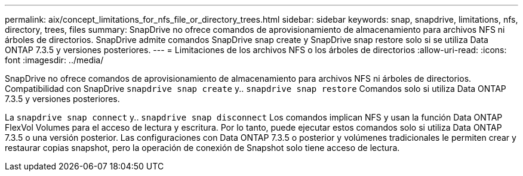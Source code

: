 ---
permalink: aix/concept_limitations_for_nfs_file_or_directory_trees.html 
sidebar: sidebar 
keywords: snap, snapdrive, limitations, nfs, directory, trees, files 
summary: SnapDrive no ofrece comandos de aprovisionamiento de almacenamiento para archivos NFS ni árboles de directorios. SnapDrive admite comandos SnapDrive snap create y SnapDrive snap restore solo si se utiliza Data ONTAP 7.3.5 y versiones posteriores. 
---
= Limitaciones de los archivos NFS o los árboles de directorios
:allow-uri-read: 
:icons: font
:imagesdir: ../media/


[role="lead"]
SnapDrive no ofrece comandos de aprovisionamiento de almacenamiento para archivos NFS ni árboles de directorios. Compatibilidad con SnapDrive `snapdrive snap create` y.. `snapdrive snap restore` Comandos solo si utiliza Data ONTAP 7.3.5 y versiones posteriores.

La `snapdrive snap connect` y.. `snapdrive snap disconnect` Los comandos implican NFS y usan la función Data ONTAP FlexVol Volumes para el acceso de lectura y escritura. Por lo tanto, puede ejecutar estos comandos solo si utiliza Data ONTAP 7.3.5 o una versión posterior. Las configuraciones con Data ONTAP 7.3.5 o posterior y volúmenes tradicionales le permiten crear y restaurar copias snapshot, pero la operación de conexión de Snapshot solo tiene acceso de lectura.
